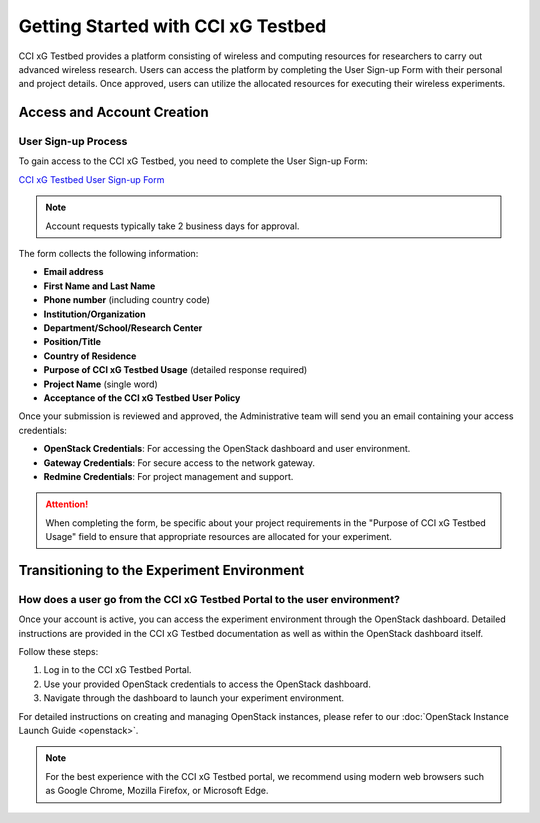 =================================
 Getting Started with CCI xG Testbed
=================================

CCI xG Testbed provides a platform consisting of wireless and computing
resources for researchers to carry out advanced wireless
research. Users can access the platform by completing the User Sign-up Form with their personal and project details.
Once approved, users can utilize the allocated resources for executing their wireless experiments.

Access and Account Creation
==========================

User Sign-up Process
-----------------

To gain access to the CCI xG Testbed, you need to complete the User Sign-up Form:

`CCI xG Testbed User Sign-up Form <https://docs.google.com/forms/d/e/1FAIpQLSdabgove9qaSd6HdAFQQRSCwPfLcizga8na9gwxjZaWukF9qQ/viewform>`_

.. note:: Account requests typically take 2 business days for approval.

The form collects the following information:

* **Email address**
* **First Name and Last Name**
* **Phone number** (including country code)
* **Institution/Organization**
* **Department/School/Research Center**
* **Position/Title**
* **Country of Residence**
* **Purpose of CCI xG Testbed Usage** (detailed response required)
* **Project Name** (single word)
* **Acceptance of the CCI xG Testbed User Policy**

Once your submission is reviewed and approved, the Administrative team will send you an email 
containing your access credentials:

* **OpenStack Credentials**: For accessing the OpenStack dashboard and user environment.
* **Gateway Credentials**: For secure access to the network gateway.
* **Redmine Credentials**: For project management and support.

.. attention:: When completing the form, be specific about your project requirements in the "Purpose of CCI xG Testbed Usage" field to ensure that appropriate resources are allocated for your experiment.

Transitioning to the Experiment Environment
=========================================

How does a user go from the CCI xG Testbed Portal to the user environment?
-----------------------------------------------------------------------

Once your account is active, you can access the experiment environment through 
the OpenStack dashboard. Detailed instructions are provided in the CCI xG Testbed 
documentation as well as within the OpenStack dashboard itself.

Follow these steps:

1. Log in to the CCI xG Testbed Portal.
2. Use your provided OpenStack credentials to access the OpenStack dashboard.
3. Navigate through the dashboard to launch your experiment environment.

For detailed instructions on creating and managing OpenStack instances, please refer to our 
:doc:`OpenStack Instance Launch Guide <openstack>`.

.. note:: For the best experience with the CCI xG Testbed portal, we recommend 
          using modern web browsers such as Google Chrome, Mozilla Firefox, or 
          Microsoft Edge.
